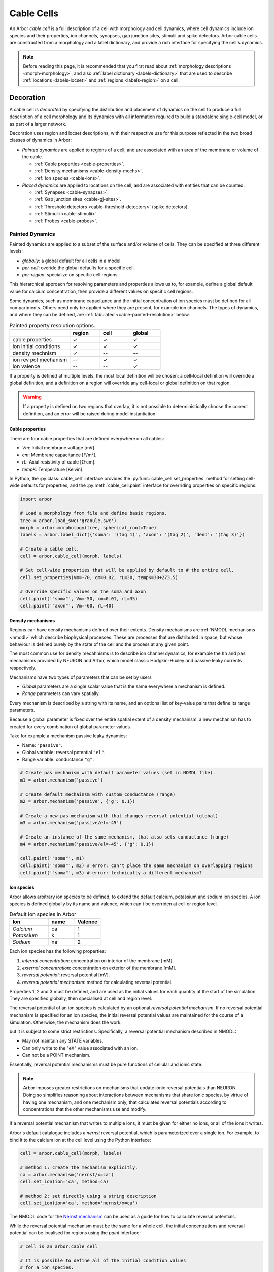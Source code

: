 .. _cablecell:

Cable Cells
===========

An Arbor *cable cell* is a full description of a cell with morphology and cell
dynamics, where cell dynamics include ion species and their properties, ion
channels, synapses, gap junction sites, stimulii and spike detectors.
Arbor cable cells are constructed from a morphology and a label dictionary,
and provide a rich interface for specifying the cell's dynamics.

.. note::
    Before reading this page, it is recommended that you first read about
    :ref:`morphology descriptions <morph-morphology>`, and also
    :ref:`label dictionary <labels-dictionary>` that are used to describe
    :ref:`locations <labels-locset>` and :ref:`regions <labels-region>` on a cell.

.. _cablecell-decoration:

Decoration
----------------

A cable cell is *decorated* by specifying the distribution and placement of dynamics
on the cell to produce a full description
of a cell morphology and its dynamics with all information required to build
a standalone single-cell model, or as part of a larger network.

Decoration uses region and locset descriptions, with
their respective use for this purpose reflected in the two broad classes
of dynamics in Arbor:

* *Painted dynamics* are applied to regions of a cell, and are associated with
  an area of the membrane or volume of the cable.

  * :ref:`Cable properties <cable-properties>`.
  * :ref:`Density mechanisms <cable-density-mechs>`.
  * :ref:`Ion species <cable-ions>`.

* *Placed dynamics* are applied to locations on the cell, and are associated
  with entities that can be counted.

  * :ref:`Synapses <cable-synapses>`.
  * :ref:`Gap junction sites <cable-gj-sites>`.
  * :ref:`Threshold detectors <cable-threshold-detectors>` (spike detectors).
  * :ref:`Stimulii <cable-stimulii>`.
  * :ref:`Probes <cable-probes>`.

.. _cablecell-paint:

Painted Dynamics
''''''''''''''''

Painted dynamics are applied to a subset of the surface and/or volume of cells.
They can be specified at three different levels:

* *globally*: a global default for all cells in a model.
* *per-cell*: overide the global defaults for a specific cell.
* *per-region*: specialize on specific cell regions.

This hierarchical approach for resolving parameters and properties allows
us to, for example, define a global default value for calcium concentration,
then provide a different values on specific cell regions.

Some dynamics, such as membrane capacitance and the initial concentration of ion species
must be defined for all compartments. Others need only be applied where they are
present, for example ion channels.
The types of dynamics, and where they can be defined, are
:ref:`tabulated <cable-painted-resolution>` below.

.. _cable-painted-resolution:

.. csv-table:: Painted property resolution options.
   :widths: 20, 10, 10, 10

                  ,       **region**, **cell**, **global**
   cable properties,       ✓, ✓, ✓
   ion initial conditions, ✓, ✓, ✓
   density mechnism,       ✓, --, --
   ion rev pot mechanism,  --, ✓, ✓
   ion valence,            --, --, ✓

If a property is defined at multiple levels, the most local definition will be chosen:
a cell-local definition will override a global definition, and a definition on a region
will override any cell-local or global definition on that region.

.. warning::
    If a property is defined on two regions that overlap, it is not possible to
    deterministically choose the correct definition, and an error will be
    raised during model instantiation.

.. _cable-properties:

Cable properties
~~~~~~~~~~~~~~~~

There are four cable properties that are defined everywhere on all cables:

* *Vm*: Initial membrane voltage [mV].
* *cm*: Membrane capacitance [F/m²].
* *rL*: Axial resistivity of cable [Ω·cm].
* *tempK*: Temperature [Kelvin].

In Python, the :py:class:`cable_cell` interface provides the :py:func:`cable_cell.set_properties` method
for setting cell-wide defaults for properties, and the
:py:meth:`cable_cell.paint` interface for overriding properties on specific regions.

.. code-block:: Python

    import arbor

    # Load a morphology from file and define basic regions.
    tree = arbor.load_swc('granule.swc')
    morph = arbor.morphology(tree, spherical_root=True)
    labels = arbor.label_dict({'soma': '(tag 1)', 'axon': '(tag 2)', 'dend': '(tag 3)'})

    # Create a cable cell.
    cell = arbor.cable_cell(morph, labels)

    # Set cell-wide properties that will be applied by default to # the entire cell.
    cell.set_properties(Vm=-70, cm=0.02, rL=30, tempK=30+273.5)

    # Override specific values on the soma and axon
    cell.paint('"soma"', Vm=-50, cm=0.01, rL=35)
    cell.paint('"axon"', Vm=-60, rL=40)

.. _cable-density-mechs:

Density mechanisms
~~~~~~~~~~~~~~~~~~~~~~

Regions can have density mechanisms defined over their extents.
Density mechanisms are :ref:`NMODL mechanisms <nmodl>`
which describe biophysical processes. These are processes
that are distributed in space, but whose behaviour is defined purely
by the state of the cell and the process at any given point.

The most common use for density mecahnisms is to describe ion channel dynamics,
for example the ``hh`` and ``pas`` mechanisms provided by NEURON and Arbor,
which model classic Hodgkin-Huxley and passive leaky currents respectively.

Mechanisms have two types of parameters that can be set by users

* *Global* parameters are a single scalar value that is the
  same everywhere a mechanism is defined.
* *Range* parameters can vary spatially.

Every mechanism is described by a string with its name, and
an optional list of key-value pairs that define its range parameters.

Because a global parameter is fixed over the entire spatial extent
of a density mechanism, a new mechanism has to created for every
combination of global parameter values.

Take for example a mechanism passive leaky dynamics:

* Name: ``"passive"``.
* Global variable: reversal potential ``"el"``.
* Range variable: conductance ``"g"``.

.. code-block:: Python

    # Create pas mechanism with default parameter values (set in NOMDL file).
    m1 = arbor.mechanism('passive')

    # Create default mechainsm with custom conductance (range)
    m2 = arbor.mechanism('passive', {'g': 0.1})

    # Create a new pas mechanism with that changes reversal potential (global)
    m3 = arbor.mechanism('passive/el=-45')

    # Create an instance of the same mechanism, that also sets conductance (range)
    m4 = arbor.mechanism('passive/el=-45', {'g': 0.1})

    cell.paint('"soma"', m1)
    cell.paint('"soma"', m2) # error: can't place the same mechanism on overlapping regions
    cell.paint('"soma"', m3) # error: technically a different mechanism?

.. _cable-ions:

Ion species
~~~~~~~~~~~

Arbor allows arbitrary ion species to be defined, to extend the default
calcium, potassium and sodium ion species.
A ion species is defined globally by its name and valence, which
can't be overriden at cell or region level.

.. csv-table:: Default ion species in Arbor
   :widths: 15, 10, 10

   **Ion**,     **name**, **Valence**
   *Calcium*,   ca,       1
   *Potassium*,  k,       1
   *Sodium*,    na,       2

Each ion species has the following properties:

1. *internal concentration*: concentration on interior of the membrane [mM].
2. *external concentration*: concentration on exterior of the membrane [mM].
3. *reversal potential*: reversal potential [mV].
4. *reversal potential mechanism*:  method for calculating reversal potential.

Properties 1, 2 and 3 must be defined, and are used as the initial values for
each quantity at the start of the simulation. They are specified globally,
then specialised at cell and region level.

The reversal potential of an ion species is calculated by an
optional *reversal potential mechanism*.
If no reversal potential mechanism is specified for an ion species, the initial
reversal potential values are maintained for the course of a simulation.
Otherwise, the mechanism does the work.

but it is subject to some strict restrictions.
Specifically, a reversal potential mechanism described in NMODL:

* May not maintain any STATE variables.
* Can only write to the "eX" value associated with an ion.
* Can not be a POINT mechanism.

Essentially, reversal potential mechanisms must be pure functions of cellular
and ionic state.

.. note::
    Arbor imposes greater restrictions on mechanisms that update ionic reversal potentials
    than NEURON. Doing so simplifies reasoning about interactions between
    mechanisms that share ionic species, by virtue of having one mechanism, and one
    mechanism only, that calculates reversal potentials according to concentrations
    that the other mechanisms use and modify.

If a reversal potential mechanism that writes to multiple ions,
it must be given for either no ions, or all of the ions it writes.

Arbor's default catalogue includes a *nernst* reversal potential, which is
parameterized over a single ion. For example, to bind it to the calcium
ion at the cell level using the Python interface:

.. code-block:: Python

    cell = arbor.cable_cell(morph, labels)

    # method 1: create the mechanism explicitly.
    ca = arbor.mechanism('nernst/x=ca')
    cell.set_ion(ion='ca', method=ca)

    # method 2: set directly using a string description
    cell.set_ion(ion='ca', method='nernst/x=ca')


The NMODL code for the
`Nernst mechanism  <https://github.com/arbor-sim/arbor/blob/master/mechanisms/mod/nernst.mod>`_
can be used as a guide for how to calculate reversal potentials.

While the reversal potential mechanism must be the same for a whole cell,
the initial concentrations and reversal potential can be localised for regions
using the *paint* interface:

.. code-block:: Python

    # cell is an arbor.cable_cell

    # It is possible to define all of the initial condition values
    # for a ion species.
    cell.paint('(tag 1)', arbor.ion('ca', int_con=2e-4, ext_con=2.5, rev_pot=114))

    # Alternatively, one can selectively overwrite the global defaults.
    cell.paint('(tag 2)', arbor.ion('ca', rev_pot=126)

.. _cablecell-place:

Placed Dynamices
''''''''''''''''

Placed dynamics are discrete countable items that affect or record the dynamics of a cell,
and are asigned to specific locations.

.. _cable-synapses:

Synapses
~~~~~~~~

Synapses are instances of NMODL POINT mechanisms.

.. _cable-gj-sites:

Gap junction sites
~~~~~~~~~~~~~~~~~~

.. _cable-threshold-detectors:

Threshold detectors (spike detectors).
~~~~~~~~~~~~~~~~~~~~~~~~~~~~~~~~~~~~~~

.. _cable-stimulii:

Stimulii
~~~~~~~~

.. _cable-probes:

Probes
~~~~~~

Python API
----------

Creating a cable cell
'''''''''''''''''''''

.. py:class:: cable_cell

    A cable cell is constructed from a :ref:`morphology <morph-morphology>`
    and an optional :ref:`label dictionary <labels-dictionary>`.

    .. note::
        The regions and locsets defined in the label dictionary are
        :ref:`concretised <labels-concretise>` when the cable cell is constructed,
        and an exception will be thrown if an invalid label expression is found.

        There are two reasons an expression might be invalid:

        1. Explicitly refers to a location of cable that does not exist in the
           morphology, for example ``(branch 12)`` on a cell with 6 branches.
        2. Incorrect label reference: circular reference, or a label that does not exist.


    .. code-block:: Python

        import arbor

        # Construct the morphology from an SWC file.
        tree = arbor.load_swc('granule.swc')
        morph = arbor.morphology(tree, spherical_root=True)

        # Define regions using standard SWC tags
        labels = arbor.label_dict({'soma': '(tag 1)',
                                   'axon': '(tag 2)',
                                   'dend': '(join (tag 3) (tag 4))'})

        # Construct a cable cell.
        cell = arbor.cable_cell(morph, labels)

    .. method:: set_properties(Vm=None, cm=None, rL=None, tempK=None)

        Set default values of cable properties on the whole cell.
        Overrides the default global values, and can be overriden by painting
        the values onto regions.

        :param str region: name of the region.
        :param Vm: Initial membrane voltage [mV].
        :type Vm: float or None
        :param cm: Membrane capacitance [F/m²].
        :type cm: float or None
        :param rL: Axial resistivity of cable [Ω·cm].
        :type rL: float or None
        :param tempK: Temperature [Kelvin].
        :type tempK: float or None

        .. code-block:: Python

            # Set cell-wide values for properties
            cell.set_properties(Vm=-70, cm=0.01, rL=100, tempK=280)


    .. method:: paint(region, [Vm=None, cm=None, rL=None, tempK=None])

        Set cable properties on a region.

        :param str region: name of the region.
        :param Vm: Initial membrane voltage [mV].
        :type Vm: float or None
        :param cm: Membrane capacitance [F/m²].
        :type cm: float or None
        :param rL: Axial resistivity of cable [Ω·cm].
        :type rL: float or None
        :param tempK: Temperature [Kelvin].
        :type tempK: float or None

        .. code-block:: Python

            # Specialize resistivity on soma
            cell.paint('"soma"', rL=100)
            # Specialize resistivity and capacitance on the axon, where
            # axon is defined using a region expression.
            cell.paint('(tag 2)', cm=0.05, rL=80)

.. py:class:: ion

    properties of an ionic species.

